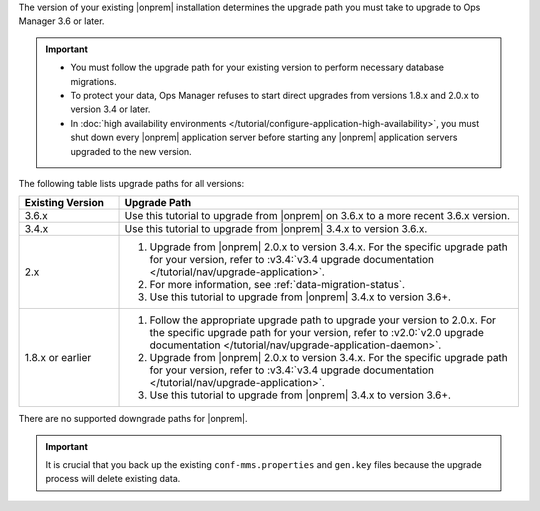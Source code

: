 The version of your existing |onprem| installation determines the 
upgrade path you must take to upgrade to Ops Manager 3.6 or later. 

.. important::

   - You must follow the upgrade path for your existing version to
     perform necessary database migrations.

   - To protect your data, Ops Manager refuses to start direct upgrades
     from versions 1.8.x and 2.0.x to version 3.4 or later.

   - In :doc:`high availability environments </tutorial/configure-application-high-availability>`, 
     you must shut down every |onprem| application server before 
     starting any |onprem| application servers upgraded to the new 
     version.

The following table lists upgrade paths for all versions:

.. list-table::
   :widths: 20 80
   :header-rows: 1

   * - Existing Version

     - Upgrade Path

   * - 3.6.x
     - Use this tutorial to upgrade from |onprem| on 3.6.x to a more 
       recent 3.6.x version.

   * - 3.4.x
     - Use this tutorial to upgrade from |onprem| 3.4.x to version 
       3.6.x.

   * - 2.x

     - 1. Upgrade from |onprem| 2.0.x to version 3.4.x. For the specific
          upgrade path for your version, refer to :v3.4:`v3.4 upgrade
          documentation </tutorial/nav/upgrade-application>`.

       #. .. include:: /includes/3.6-upgrade-check.rst

          For more information, see :ref:`data-migration-status`.

       #. Use this tutorial to upgrade from |onprem| 3.4.x to version 
          3.6+.

   * - 1.8.x or earlier

     - 1. Follow the appropriate upgrade path to upgrade your version
          to 2.0.x. For the specific upgrade path for your version, refer to
          :v2.0:`v2.0 upgrade documentation
          </tutorial/nav/upgrade-application-daemon>`.

       #. Upgrade from |onprem| 2.0.x to version 3.4.x. For the specific
          upgrade path for your version, refer to :v3.4:`v3.4 upgrade
          documentation </tutorial/nav/upgrade-application>`.
       
       #. Use this tutorial to upgrade from |onprem| 3.4.x to version 
          3.6+.

There are no supported downgrade paths for |onprem|.

.. important::

   It is crucial that you back up the existing ``conf-mms.properties``
   and ``gen.key`` files because the upgrade process will delete
   existing data.
